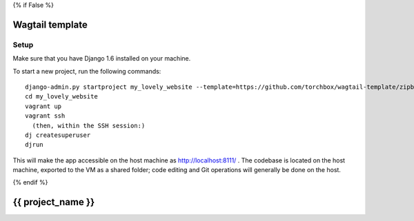 {% if False %}

================
Wagtail template
================


Setup
=====

Make sure that you have Django 1.6 installed on your machine.

To start a new project, run the following commands::

    django-admin.py startproject my_lovely_website --template=https://github.com/torchbox/wagtail-template/zipball/master --name=Vagrantfile --ext=html,rst
    cd my_lovely_website
    vagrant up
    vagrant ssh
      (then, within the SSH session:)
    dj createsuperuser
    djrun


This will make the app accessible on the host machine as http://localhost:8111/ . The codebase is located on the host
machine, exported to the VM as a shared folder; code editing and Git operations will generally be done on the host.

{% endif %}

==================
{{ project_name }}
==================
